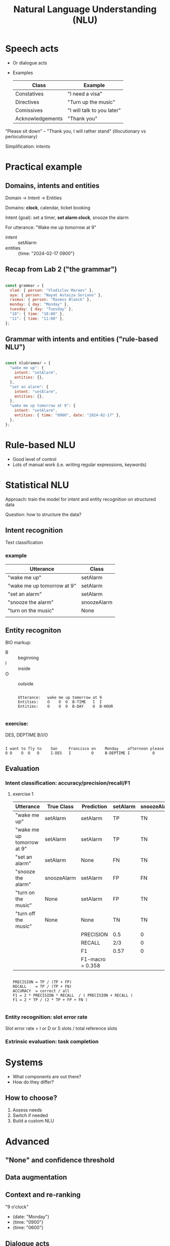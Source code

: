 #+TITLE: Natural Language Understanding (NLU)

* Speech acts
- Or dialogue acts
- Examples
  | Class            | Example                    |
  |------------------+----------------------------|
  | Constatives      | "I need a visa"            |
  | Directives       | "Turn up the music"        |
  | Comissives       | "I will talk to you later" |
  | Acknowledgements | "Thank you"                |

"Please sit down" -- "Thank you, I will rather stand"
(illocutionary vs perlocutionary)

Simplification: intents


* Practical example

** Domains, intents and entities
Domain -> Intent -> Entities

Domains: *clock*, calendar, ticket booking

Intent (goal): set a timer, *set alarm clock*, snooze the alarm

For utterance: "Wake me up tomorrow at 9"
- intent :: setAlarm
- entities :: {time: "2024-02-17 0900"}


** Recap from Lab 2 ("the grammar")
#+begin_src javascript

  const grammar = {
    vlad: { person: "Vladislav Maraev" },
    aya: { person: "Nayat Astaiza Soriano" },
    rasmus: { person: "Rasmus Blanck" },
    monday: { day: "Monday" },
    tuesday: { day: "Tuesday" },
    "10": { time: "10:00" },
    "11": { time: "11:00" },
  };
  
#+end_src

** Grammar with intents and entities ("rule-based NLU")
#+begin_src javascript

  const nluGrammar = {
    "wake me up": {
      intent: "setAlarm",
      entities: {},
    },
    "set an alarm": {
      intent: "setAlarm",
      entities: {},
    },
    "wake me up tomorrow at 9": {
      intent: "setAlarm",
      entities: { time: "0900", date: "2024-02-17" },
    },
  };
  
#+end_src


* Rule-based NLU

- Good level of control
- Lots of manual work (i.e. writing regular expressions, keywords)
  

* Statistical NLU

Approach: train the model for intent and entity recognition on structured data

Question: how to structure the data?

** Intent recognition

Text classification

*** example
| Utterance                  | Class       |
|----------------------------+-------------|
| "wake me up"               | setAlarm    |
| "wake me up tomorrow at 9" | setAlarm    |
| "set an alarm"             | setAlarm    |
| "snooze the alarm"         | snoozeAlarm |
| "turn on the music"        | None        |
|                            |             |

** Entity recogniton

BIO markup:
- B :: beginning
- I :: inside
- O :: outside

  #+begin_src 

    Utterance:   wake me up tomorrow at 9
    Entities:    O    O  O  B-TIME   I  I 
    Entities:    O    O  O  B-DAY    O  B-HOUR
    
  #+end_src



*** exercise:

DES, DEPTIME    B/I/O

#+begin_src

  I want to fly to    San     Francisco on    Monday    afternoon please
  O O    O  O   O     I-DES   I         O     B-DEPTIME I          O
#+end_src


** Evaluation

*** Intent classification: accuracy/precision/recall/F1

**** exercise 1

| Utterance                  | True Class  | Prediction | setAlarm | snoozeAlarm | None |
|----------------------------+-------------+------------+----------+-------------+------|
| "wake me up"               | setAlarm    | setAlarm   | TP       | TN          | TN   |
| "wake me up tomorrow at 9" | setAlarm    | setAlarm   | TP       | TN          | TN   |
| "set an alarm"             | setAlarm    | None       | FN       | TN          | FP   |
| "snooze the alarm"         | snoozeAlarm | setAlarm   | FP       | FN          | TN   |
| "turn on the music"        | None        | setAlarm   | FP       | TN          | FN   |
| "turn off the music"       | None        | None       | TN       | TN          | TP   |
|----------------------------+-------------+------------+----------+-------------+------|
|                            |             | PRECISION  | 0.5      | 0           | 1/2  |
|                            |             | RECALL     | 2/3      | 0           | 1/2  |
|                            |             | F1         | 0.57     | 0           | 0.5  |
|                            |             | F1-macro   = 0.358

#+begin_src

PRECISION = TP / (TP + FP)
RECALL    = TP / (TP + FN)
ACCURACY  = correct / all
F1 = 2 * PRECISION * RECALL  / ( PRECISION + RECALL )
F1 = 2 * TP / (2 * TP + FP + FN )

#+end_src

*** Entity recognition: slot error rate

Slot error rate = I or D or S slots / total reference slots


*** Extrinsic evaluation: task completion


* Systems
- What components are out there?
- How do they differ?
  
** How to choose?
1. Assess needs
2. Switch if needed
3. Build a custom NLU

   
* Advanced
** "None" and confidence threshold
** Data augmentation
** Context and re-ranking

"9 o'clock"
- {date: "Monday"}
- {time: "0900"}
- {time: "0600"}

  
** Dialogue acts

#+ATTR_HTML: :width 1000px
[[./img/his-1.png]]

#+ATTR_HTML: :width 1000px
[[./img/his-2.png]]


* Practice: Azure CLU

- [[https://learn.microsoft.com/en-us/azure/ai-services/language-service/conversational-language-understanding/overview][Documentation]]
- [[https://language.cognitive.azure.com/][CLU]]



* Key

*** exercise 1

| Utterance                  | True Class  | Prediction | setAlarm | snoozeAlarm | None |
|----------------------------+-------------+------------+----------+-------------+------|
| "wake me up"               | setAlarm    | setAlarm   | TP       | TN          | TN   |
| "wake me up tomorrow at 9" | setAlarm    | setAlarm   | TP       | TN          | TN   |
| "set an alarm"             | setAlarm    | None       | FN       | TN          | FP   |
| "snooze the alarm"         | snoozeAlarm | setAlarm   | FP       | FN          | TN   |
| "turn on the music"        | None        | setAlarm   | FP       | TN          | FN   |
| "turn off the music"       | None        | None       | TN       | TN          | TP   |
|----------------------------+-------------+------------+----------+-------------+------|
|                            |             | PRECISION  | 2/4      | 0/0         | 1/2  |
|                            |             | RECALL     | 2/3      | 0/1         | 1/2  |
|                            |             | F1         | 0.57     | 0           | 0.5  |
|                            |             | F1-macro   |          |             |      |

#+begin_src

PRECISION = TP / (TP + FP)
RECALL    = TP / (TP + FN)
ACCURACY  = correct / all
F1 = 2 * PRECISION * RECALL  / ( PRECISION + RECALL )
F1 = 2 * TP / (2 * TP + FP + FN )

#+end_src

